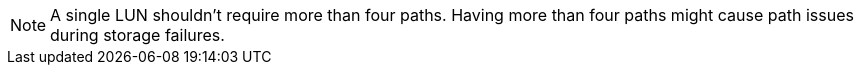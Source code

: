NOTE: A single LUN shouldn't require more than four paths. Having more than four paths might cause path issues during storage failures.
